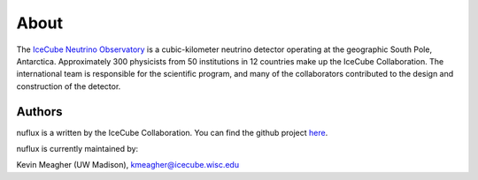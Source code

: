 .. _About:

About
=====

.. image:: IceCube_official_logo_blacktextTransp.png
    :width: 150 px
    :align: center
    :alt: [IceCube Logo]
    :target: https://icecube.wisc.edu/

The `IceCube Neutrino Observatory <https://icecube.wisc.edu/>`_ is a cubic-kilometer neutrino detector operating at the geographic South Pole, Antarctica. Approximately 300 physicists from 50 institutions in 12 countries make up the IceCube Collaboration. The international team is responsible for the scientific program, and many of the collaborators contributed to the design and construction of the detector.

Authors
-------

nuflux is a written by the IceCube Collaboration. You can find the github project `here <https://github.com/icecube/nuflux>`_.

nuflux is currently maintained by:

| Kevin Meagher (UW Madison), kmeagher@icecube.wisc.edu
